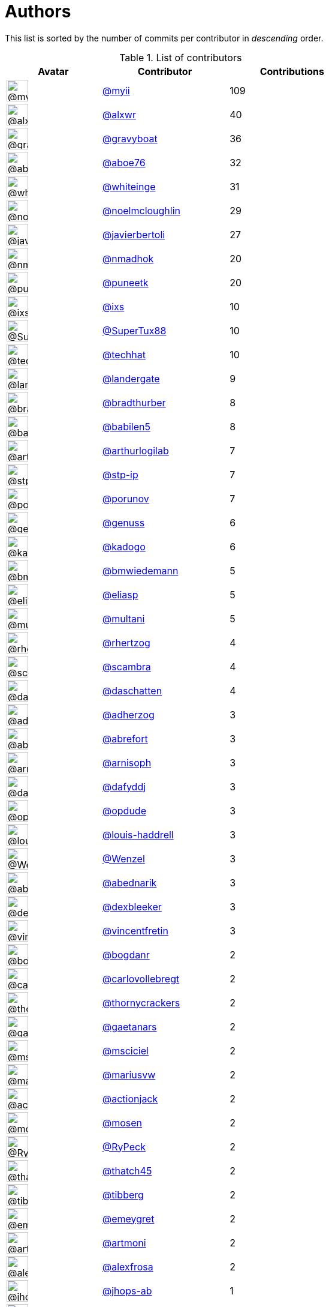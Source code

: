 = Authors

This list is sorted by the number of commits per contributor in
_descending_ order.

.List of contributors
[format="psv", separator="|", options="header", cols="^.<30a,<.<40a,^.<40d", width="100"]
|===
^.^|Avatar
<.^|Contributor
^.^|Contributions

|image::https://avatars.githubusercontent.com/u/10231489?v=4[@myii,36,36]
|https://github.com/myii[@myii^]
|109 

|image::https://avatars.githubusercontent.com/u/1920805?v=4[@alxwr,36,36]
|https://github.com/alxwr[@alxwr^]
|40 

|image::https://avatars.githubusercontent.com/u/1396878?v=4[@gravyboat,36,36]
|https://github.com/gravyboat[@gravyboat^]
|36

|image::https://avatars.githubusercontent.com/u/1800660?v=4[@aboe76,36,36]
|https://github.com/aboe76[@aboe76^]
|32 

|image::https://avatars.githubusercontent.com/u/91293?v=4[@whiteinge,36,36]
|https://github.com/whiteinge[@whiteinge^]
|31

|image::https://avatars.githubusercontent.com/u/13322818?v=4[@noelmcloughlin,36,36]
|https://github.com/noelmcloughlin[@noelmcloughlin^]
|29

|image::https://avatars.githubusercontent.com/u/242396?v=4[@javierbertoli,36,36]
|https://github.com/javierbertoli[@javierbertoli^]
|27

|image::https://avatars.githubusercontent.com/u/3374962?v=4[@nmadhok,36,36]
|https://github.com/nmadhok[@nmadhok^]
|20 

|image::https://avatars.githubusercontent.com/u/528061?v=4[@puneetk,36,36]
|https://github.com/puneetk[@puneetk^]
|20 

|image::https://avatars.githubusercontent.com/u/214768?v=4[@ixs,36,36]
|https://github.com/ixs[@ixs^]
|10 

|image::https://avatars.githubusercontent.com/u/458548?v=4[@SuperTux88,36,36]
|https://github.com/SuperTux88[@SuperTux88^]
|10

|image::https://avatars.githubusercontent.com/u/287147?v=4[@techhat,36,36]
|https://github.com/techhat[@techhat^]
|10 

|image::https://avatars.githubusercontent.com/u/904839?v=4[@landergate,36,36]
|https://github.com/landergate[@landergate^]
|9

|image::https://avatars.githubusercontent.com/u/3045456?v=4[@bradthurber,36,36]
|https://github.com/bradthurber[@bradthurber^]
|8

|image::https://avatars.githubusercontent.com/u/117961?v=4[@babilen5,36,36]
|https://github.com/babilen5[@babilen5^]
|8 

|image::https://avatars.githubusercontent.com/u/445200?v=4[@arthurlogilab,36,36]
|https://github.com/arthurlogilab[@arthurlogilab^]
|7

|image::https://avatars.githubusercontent.com/u/3768412?v=4[@stp-ip,36,36]
|https://github.com/stp-ip[@stp-ip^]
|7 

|image::https://avatars.githubusercontent.com/u/17673243?v=4[@porunov,36,36]
|https://github.com/porunov[@porunov^]
|7 

|image::https://avatars.githubusercontent.com/u/3119969?v=4[@genuss,36,36]
|https://github.com/genuss[@genuss^]
|6 

|image::https://avatars.githubusercontent.com/u/5759396?v=4[@kadogo,36,36]
|https://github.com/kadogo[@kadogo^]
|6 

|image::https://avatars.githubusercontent.com/u/637990?v=4[@bmwiedemann,36,36]
|https://github.com/bmwiedemann[@bmwiedemann^]
|5

|image::https://avatars.githubusercontent.com/u/48491?v=4[@eliasp,36,36]
|https://github.com/eliasp[@eliasp^]
|5 

|image::https://avatars.githubusercontent.com/u/65311?v=4[@multani,36,36]
|https://github.com/multani[@multani^]
|5 

|image::https://avatars.githubusercontent.com/u/1013915?v=4[@rhertzog,36,36]
|https://github.com/rhertzog[@rhertzog^]
|4 

|image::https://avatars.githubusercontent.com/u/20515?v=4[@scambra,36,36]
|https://github.com/scambra[@scambra^]
|4 

|image::https://avatars.githubusercontent.com/u/2094680?v=4[@daschatten,36,36]
|https://github.com/daschatten[@daschatten^]
|4

|image::https://avatars.githubusercontent.com/u/1744181?v=4[@adherzog,36,36]
|https://github.com/adherzog[@adherzog^]
|3 

|image::https://avatars.githubusercontent.com/u/2192630?v=4[@abrefort,36,36]
|https://github.com/abrefort[@abrefort^]
|3 

|image::https://avatars.githubusercontent.com/u/1507504?v=4[@arnisoph,36,36]
|https://github.com/arnisoph[@arnisoph^]
|3 

|image::https://avatars.githubusercontent.com/u/4195158?v=4[@dafyddj,36,36]
|https://github.com/dafyddj[@dafyddj^]
|3 

|image::https://avatars.githubusercontent.com/u/312493?v=4[@opdude,36,36]
|https://github.com/opdude[@opdude^]
|3 

|image::https://avatars.githubusercontent.com/u/10925856?v=4[@louis-haddrell,36,36]
|https://github.com/louis-haddrell[@louis-haddrell^]
|3

|image::https://avatars.githubusercontent.com/u/964610?v=4[@Wenzel,36,36]
|https://github.com/Wenzel[@Wenzel^]
|3 

|image::https://avatars.githubusercontent.com/u/228723?v=4[@abednarik,36,36]
|https://github.com/abednarik[@abednarik^]
|3

|image::https://avatars.githubusercontent.com/u/12513495?v=4[@dexbleeker,36,36]
|https://github.com/dexbleeker[@dexbleeker^]
|3

|image::https://avatars.githubusercontent.com/u/112249?v=4[@vincentfretin,36,36]
|https://github.com/vincentfretin[@vincentfretin^]
|3

|image::https://avatars.githubusercontent.com/u/1079875?v=4[@bogdanr,36,36]
|https://github.com/bogdanr[@bogdanr^]
|2 

|image::https://avatars.githubusercontent.com/u/11229682?v=4[@carlovollebregt,36,36]
|https://github.com/carlovollebregt[@carlovollebregt^]
|2

|image::https://avatars.githubusercontent.com/u/4313010?v=4[@thornycrackers,36,36]
|https://github.com/thornycrackers[@thornycrackers^]
|2

|image::https://avatars.githubusercontent.com/u/29622411?v=4[@gaetanars,36,36]
|https://github.com/gaetanars[@gaetanars^]
|2

|image::https://avatars.githubusercontent.com/u/7060082?v=4[@msciciel,36,36]
|https://github.com/msciciel[@msciciel^]
|2 

|image::https://avatars.githubusercontent.com/u/201711?v=4[@mariusvw,36,36]
|https://github.com/mariusvw[@mariusvw^]
|2 

|image::https://avatars.githubusercontent.com/u/485400?v=4[@actionjack,36,36]
|https://github.com/actionjack[@actionjack^]
|2

|image::https://avatars.githubusercontent.com/u/316108?v=4[@mosen,36,36]
|https://github.com/mosen[@mosen^]
|2 

|image::https://avatars.githubusercontent.com/u/1244954?v=4[@RyPeck,36,36]
|https://github.com/RyPeck[@RyPeck^]
|2 

|image::https://avatars.githubusercontent.com/u/507599?v=4[@thatch45,36,36]
|https://github.com/thatch45[@thatch45^]
|2 

|image::https://avatars.githubusercontent.com/u/19413421?v=4[@tibberg,36,36]
|https://github.com/tibberg[@tibberg^]
|2 

|image::https://avatars.githubusercontent.com/u/15383526?v=4[@emeygret,36,36]
|https://github.com/emeygret[@emeygret^]
|2 

|image::https://avatars.githubusercontent.com/u/3609179?v=4[@artmoni,36,36]
|https://github.com/artmoni[@artmoni^]
|2 

|image::https://avatars.githubusercontent.com/u/5512529?v=4[@alexfrosa,36,36]
|https://github.com/alexfrosa[@alexfrosa^]
|2

|image::https://avatars.githubusercontent.com/u/20859482?v=4[@jhops-ab,36,36]
|https://github.com/jhops-ab[@jhops-ab^]
|1 

|image::https://avatars.githubusercontent.com/u/7612102?v=4[@isntall,36,36]
|https://github.com/isntall[@isntall^]
|1 

|image::https://avatars.githubusercontent.com/u/863137?v=4[@benjy,36,36]
|https://github.com/benjy[@benjy^]
|1 

|image::https://avatars.githubusercontent.com/u/20441?v=4[@iggy,36,36]
|https://github.com/iggy[@iggy^]
|1 

|image::https://avatars.githubusercontent.com/u/47893434?v=4[@chorne-togetherwork,36,36]
|https://github.com/chorne-togetherwork[@chorne-togetherwork^]
|1

|image::https://avatars.githubusercontent.com/u/130219?v=4[@corywright,36,36]
|https://github.com/corywright[@corywright^]
|1

|image::https://avatars.githubusercontent.com/u/1233212?v=4[@baby-gnu,36,36]
|https://github.com/baby-gnu[@baby-gnu^]
|1 

|image::https://avatars.githubusercontent.com/u/1640672?v=4[@ev0rtex,36,36]
|https://github.com/ev0rtex[@ev0rtex^]
|1 

|image::https://avatars.githubusercontent.com/u/42472863?v=4[@dimitry-unified-streaming,36,36]
|https://github.com/dimitry-unified-streaming[@dimitry-unified-streaming^]

|1

|image::https://avatars.githubusercontent.com/u/1194646?v=4[@fintanmm,36,36]
|https://github.com/fintanmm[@fintanmm^]
|1 

|image::https://avatars.githubusercontent.com/u/215487?v=4[@fcrozat,36,36]
|https://github.com/fcrozat[@fcrozat^]
|1 

|image::https://avatars.githubusercontent.com/u/38090329?v=4[@genaumann,36,36]
|https://github.com/genaumann[@genaumann^]
|1

|image::https://avatars.githubusercontent.com/u/41886?v=4[@jbouse,36,36]
|https://github.com/jbouse[@jbouse^]
|1 

|image::https://avatars.githubusercontent.com/u/377632?v=4[@jerrykan,36,36]
|https://github.com/jerrykan[@jerrykan^]
|1 

|image::https://avatars.githubusercontent.com/u/3703806?v=4[@jcristau,36,36]
|https://github.com/jcristau[@jcristau^]
|1 

|image::https://avatars.githubusercontent.com/u/5655231?v=4[@kpostrup,36,36]
|https://github.com/kpostrup[@kpostrup^]
|1 

|image::https://avatars.githubusercontent.com/u/783794?v=4[@morsik,36,36]
|https://github.com/morsik[@morsik^]
|1 

|image::https://avatars.githubusercontent.com/u/22311?v=4[@madssj,36,36]
|https://github.com/madssj[@madssj^]
|1 

|image::https://avatars.githubusercontent.com/u/1106959?v=4[@mpeeters,36,36]
|https://github.com/mpeeters[@mpeeters^]
|1 

|image::https://avatars.githubusercontent.com/u/7139195?v=4[@xenophonf,36,36]
|https://github.com/xenophonf[@xenophonf^]
|1

|image::https://avatars.githubusercontent.com/u/393545?v=4[@mshade,36,36]
|https://github.com/mshade[@mshade^]
|1 

|image::https://avatars.githubusercontent.com/u/1829924?v=4[@fujexo,36,36]
|https://github.com/fujexo[@fujexo^]
|1 

|image::https://avatars.githubusercontent.com/u/219695?v=4[@rmoorman,36,36]
|https://github.com/rmoorman[@rmoorman^]
|1 

|image::https://avatars.githubusercontent.com/u/1647923?v=4[@robruma,36,36]
|https://github.com/robruma[@robruma^]
|1 

|image::https://avatars.githubusercontent.com/u/1554646?v=4[@doublerr,36,36]
|https://github.com/doublerr[@doublerr^]
|1 

|image::https://avatars.githubusercontent.com/u/3667731?v=4[@netzvieh,36,36]
|https://github.com/netzvieh[@netzvieh^]
|1 

|image::https://avatars.githubusercontent.com/u/4156131?v=4[@skylerberg,36,36]
|https://github.com/skylerberg[@skylerberg^]
|1

|image::https://avatars.githubusercontent.com/u/7967223?v=4[@TiepiNL,36,36]
|https://github.com/TiepiNL[@TiepiNL^]
|1 

|image::https://avatars.githubusercontent.com/u/326786?v=4[@wido,36,36]
|https://github.com/wido[@wido^]
|1 

|image::https://avatars.githubusercontent.com/u/751889?v=4[@Yoda-BZH,36,36]
|https://github.com/Yoda-BZH[@Yoda-BZH^]
|1 

|image::https://avatars.githubusercontent.com/u/9978732?v=4[@abehling,36,36]
|https://github.com/abehling[@abehling^]
|1 

|image::https://avatars.githubusercontent.com/u/1021809?v=4[@ardin,36,36]
|https://github.com/ardin[@ardin^]
|1 

|image::https://avatars.githubusercontent.com/u/17029228?v=4[@mcarlton00,36,36]
|https://github.com/mcarlton00[@mcarlton00^]
|1

|image::https://avatars.githubusercontent.com/u/924183?v=4[@mschiff,36,36]
|https://github.com/mschiff[@mschiff^]
|1 

|image::https://avatars.githubusercontent.com/u/2869?v=4[@nigelsim,36,36]
|https://github.com/nigelsim[@nigelsim^]
|1 

|image::https://avatars.githubusercontent.com/u/55587680?v=4[@srse,36,36]
|https://github.com/srse[@srse^]
|1 

|image::https://avatars.githubusercontent.com/u/46799934?v=4[@sticky-note,36,36]
|https://github.com/sticky-note[@sticky-note^]
|1

|image::https://avatars.githubusercontent.com/u/18380701?v=4[@tsenay,36,36]
|https://github.com/tsenay[@tsenay^]
|1 

|image::https://avatars.githubusercontent.com/u/2089076?v=4[@ze42,36,36]
|https://github.com/ze42[@ze42^]
|1
|===

'''''

Auto-generated by a https://github.com/myii/maintainer[forked version^]
of https://github.com/gaocegege/maintainer[gaocegege/maintainer^] on
2021-06-28.

